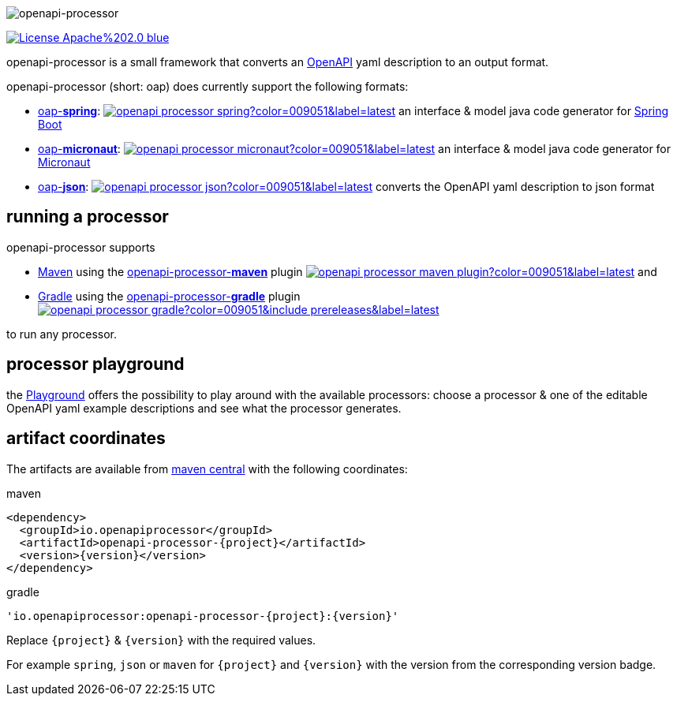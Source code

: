 :author: Martin Hauner
:page-title: Home
:page-aliases: current@oap:ROOT:index.adoc, latest@oap:ROOT:index.adoc
:badge-license: https://img.shields.io/badge/License-Apache%202.0-blue.svg?labelColor=313A42
:openapi: https://www.openapis.org/
:openapi-spec: https://github.com/OAI/OpenAPI-Specification
:springboot: https://spring.io/projects/spring-boot
:micronaut: https://micronaut.io/
:gradle: https://gradle.org/
:maven: https://maven.apache.org/
:oap-playground: https://playground.openapi-processor.io
:oap-license: https://apache.org/licenses/LICENSE-2.0.txt
:version-spring-: https://img.shields.io/github/v/release/openapi-processor/openapi-processor-spring?color=009051&include_prereleases&label=latest
:version-spring: https://img.shields.io/bintray/v/openapi-processor/primary/openapi-processor-spring?color=009051&label=latest
:bintray-spring: https://bintray.com/openapi-processor/primary/openapi-processor-spring
:version-json: https://img.shields.io/bintray/v/openapi-processor/primary/openapi-processor-json?color=009051&label=latest
:bintray-json: https://bintray.com/openapi-processor/primary/openapi-processor-json
:version-maven: https://img.shields.io/bintray/v/openapi-processor/primary/openapi-processor-maven?color=009051&label=latest
:bintray-maven: https://bintray.com/openapi-processor/primary/openapi-processor-maven
:version-gradle: https://img.shields.io/github/v/release/openapi-processor/openapi-processor-gradle?color=009051&include_prereleases&label=latest
:gradle-gradle: https://plugins.gradle.org/plugin/io.openapiprocessor.openapi-processor
:oap-central: https://search.maven.org/search?q=io.openapiprocessor
:central-json: https://img.shields.io/maven-central/v/io.openapiprocessor/openapi-processor-json?color=009051&label=latest
:central-spring: https://img.shields.io/maven-central/v/io.openapiprocessor/openapi-processor-spring?color=009051&label=latest
:central-micronaut: https://img.shields.io/maven-central/v/io.openapiprocessor/openapi-processor-micronaut?color=009051&label=latest
:central-maven: https://img.shields.io/maven-central/v/io.openapiprocessor/openapi-processor-maven-plugin?color=009051&label=latest

//
// content
//
image:openapi-processor-at-1280x200.png[openapi-processor]

// badges
link:{oap-license}[image:{badge-license}[]]

openapi-processor is a small framework that converts an link:{openapi}[OpenAPI] yaml description to an output format.

openapi-processor (short: oap) does currently support the following formats:

* xref:spring::index.adoc[oap-*spring*]: link:{oap-central}[image:{central-spring}[]] an interface & model java code generator for link:{springboot}[Spring Boot]

* xref:micronaut::index.adoc[oap-*micronaut*]: link:{oap-central}[image:{central-micronaut}[]] an interface & model java code generator for link:{micronaut}[Micronaut]

* xref:json::index.adoc[oap-*json*]: link:{oap-central}[image:{central-json}[]] converts the OpenAPI yaml description to json format


== running a processor

openapi-processor supports

* link:{maven}[Maven] using the xref:maven::index.adoc[openapi-processor-*maven*] plugin link:{oap-central}[image:{central-maven}[]] and
* link:{gradle}[Gradle] using the xref:gradle::index.adoc[openapi-processor-*gradle*] plugin link:{gradle-gradle}[image:{version-gradle}[]]

to run any processor.

== processor playground

the link:{oap-playground}[Playground] offers the possibility to play around with the available processors: choose a processor & one of the editable OpenAPI yaml example descriptions and see what the processor generates.


== artifact coordinates

The artifacts are available from link:{oap-central}[maven central] with the following coordinates:

[source,xml,title=maven]
----
<dependency>
  <groupId>io.openapiprocessor</groupId>
  <artifactId>openapi-processor-{project}</artifactId>
  <version>{version}</version>
</dependency>
----

[source,xml,title=gradle]
----
'io.openapiprocessor:openapi-processor-{project}:{version}'
----

Replace `\{project}` & `\{version}` with the required values.

For example `spring`, `json` or `maven` for `\{project}` and `\{version}` with the version from the corresponding version badge.


//== implementing a processor
//
//Each openapi-processor package provides the processing through a simple xref:api::index.adoc[*api*]. The gradle plugin is calling it to run the processor as part of a gradle build. The plugin can run *any* processor that implements this api.
//
//no docs yet...
